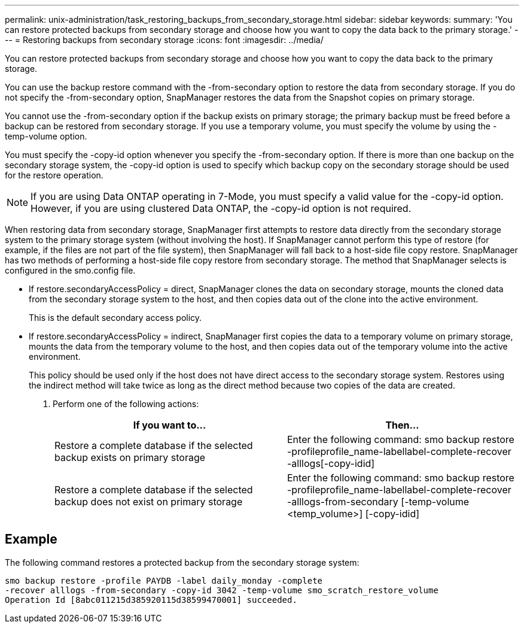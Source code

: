 ---
permalink: unix-administration/task_restoring_backups_from_secondary_storage.html
sidebar: sidebar
keywords:
summary: 'You can restore protected backups from secondary storage and choose how you want to copy the data back to the primary storage.'
---
= Restoring backups from secondary storage
:icons: font
:imagesdir: ../media/

[.lead]
You can restore protected backups from secondary storage and choose how you want to copy the data back to the primary storage.

You can use the backup restore command with the -from-secondary option to restore the data from secondary storage. If you do not specify the -from-secondary option, SnapManager restores the data from the Snapshot copies on primary storage.

You cannot use the -from-secondary option if the backup exists on primary storage; the primary backup must be freed before a backup can be restored from secondary storage. If you use a temporary volume, you must specify the volume by using the -temp-volume option.

You must specify the -copy-id option whenever you specify the -from-secondary option. If there is more than one backup on the secondary storage system, the -copy-id option is used to specify which backup copy on the secondary storage should be used for the restore operation.

NOTE: If you are using Data ONTAP operating in 7-Mode, you must specify a valid value for the -copy-id option. However, if you are using clustered Data ONTAP, the -copy-id option is not required.

When restoring data from secondary storage, SnapManager first attempts to restore data directly from the secondary storage system to the primary storage system (without involving the host). If SnapManager cannot perform this type of restore (for example, if the files are not part of the file system), then SnapManager will fall back to a host-side file copy restore. SnapManager has two methods of performing a host-side file copy restore from secondary storage. The method that SnapManager selects is configured in the smo.config file.

* If restore.secondaryAccessPolicy = direct, SnapManager clones the data on secondary storage, mounts the cloned data from the secondary storage system to the host, and then copies data out of the clone into the active environment.
+
This is the default secondary access policy.

* If restore.secondaryAccessPolicy = indirect, SnapManager first copies the data to a temporary volume on primary storage, mounts the data from the temporary volume to the host, and then copies data out of the temporary volume into the active environment.
+
This policy should be used only if the host does not have direct access to the secondary storage system. Restores using the indirect method will take twice as long as the direct method because two copies of the data are created.

. Perform one of the following actions:
+
[options="header"]
|===
| If you want to...| Then...
a|
Restore a complete database if the selected backup exists on primary storage
a|
Enter the following command: smo backup restore -profileprofile_name-labellabel-complete-recover -alllogs[-copy-idid]
a|
Restore a complete database if the selected backup does not exist on primary storage
a|
Enter the following command: smo backup restore -profileprofile_name-labellabel-complete-recover -alllogs-from-secondary [-temp-volume <temp_volume>] [-copy-idid]
|===

== Example

The following command restores a protected backup from the secondary storage system:

----
smo backup restore -profile PAYDB -label daily_monday -complete
-recover alllogs -from-secondary -copy-id 3042 -temp-volume smo_scratch_restore_volume
Operation Id [8abc011215d385920115d38599470001] succeeded.
----
